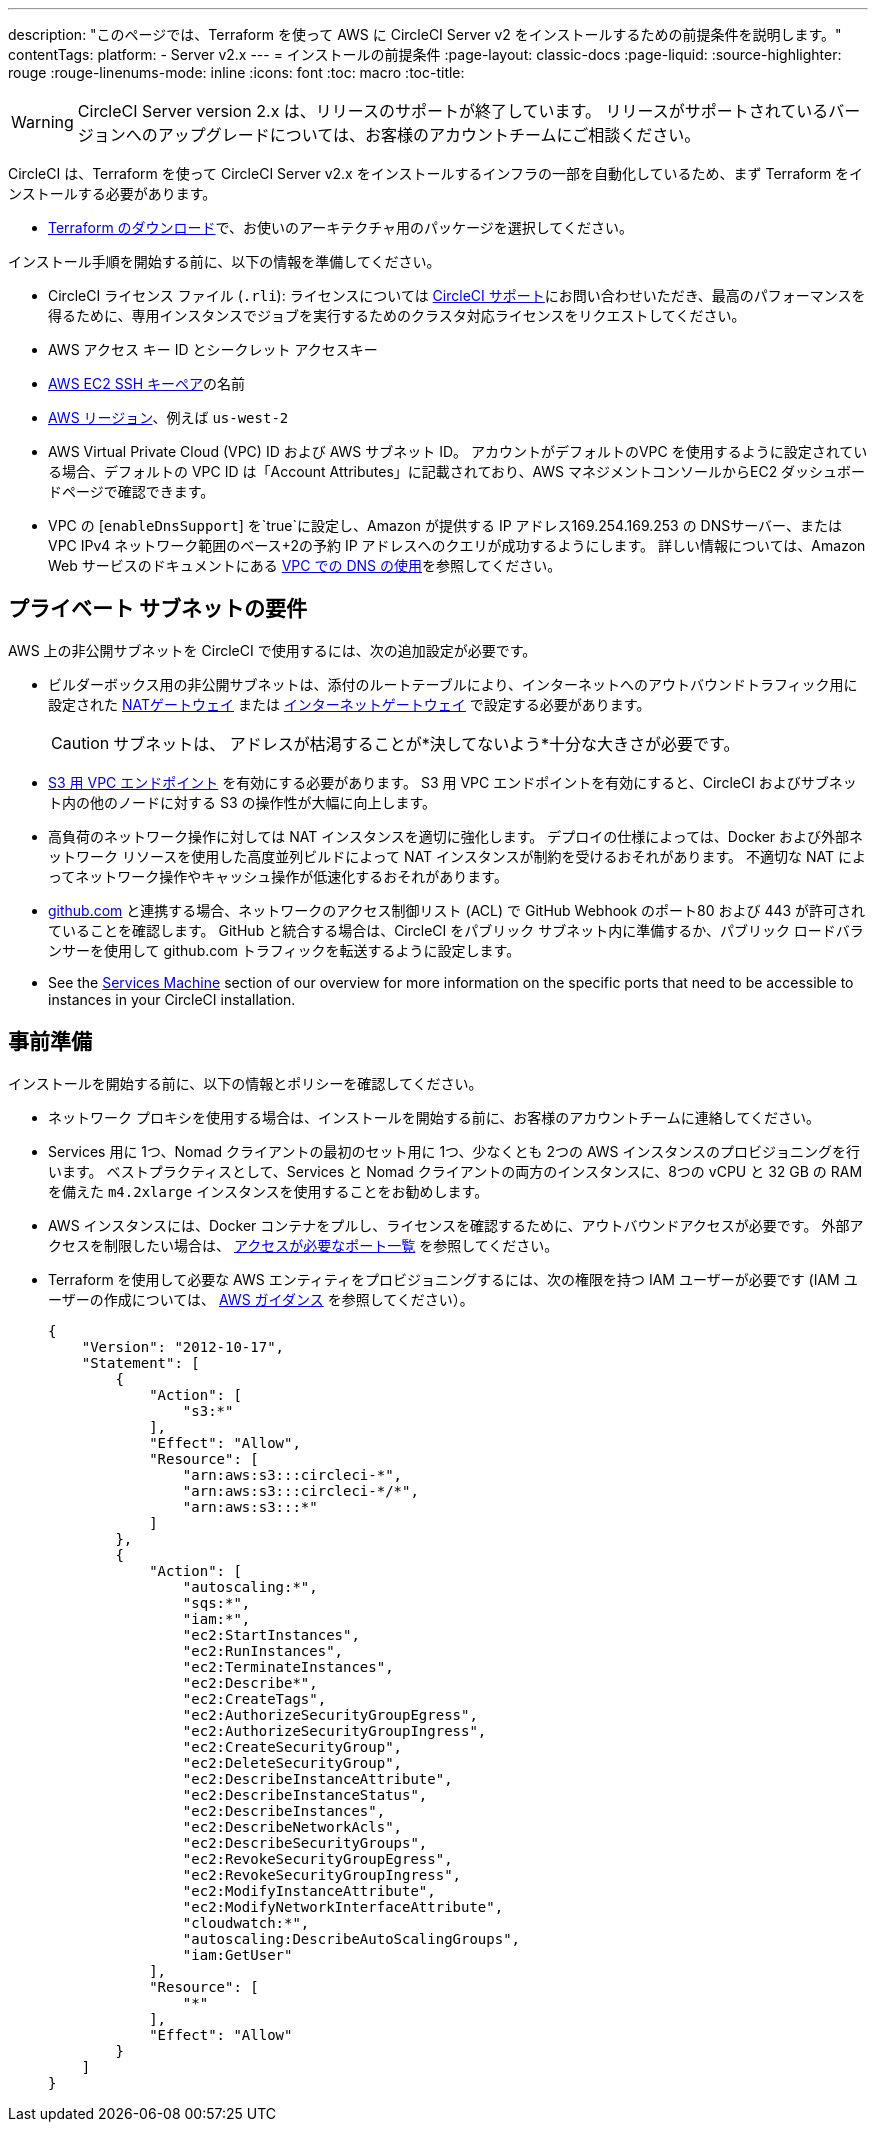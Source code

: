 ---
description: "このページでは、Terraform  を使って AWS に CircleCI Server v2 をインストールするための前提条件を説明します。"
contentTags:
  platform:
  - Server v2.x
---
= インストールの前提条件
:page-layout: classic-docs
:page-liquid:
:source-highlighter: rouge
:rouge-linenums-mode: inline
:icons: font
:toc: macro
:toc-title:

WARNING: CircleCI Server version 2.x は、リリースのサポートが終了しています。 リリースがサポートされているバージョンへのアップグレードについては、お客様のアカウントチームにご相談ください。

CircleCI は、Terraform を使って CircleCI Server v2.x をインストールするインフラの一部を自動化しているため、まず Terraform をインストールする必要があります。

* https://www.terraform.io/downloads.html[Terraform のダウンロード]で、お使いのアーキテクチャ用のパッケージを選択してください。

インストール手順を開始する前に、以下の情報を準備してください。

* CircleCI ライセンス ファイル (`.rli`): ライセンスについては https://support.circleci.com/hc/en-us/requests/new[CircleCI サポート]にお問い合わせいただき、最高のパフォーマンスを得るために、専用インスタンスでジョブを実行するためのクラスタ対応ライセンスをリクエストしてください。
* AWS アクセス キー ID とシークレット アクセスキー
* https://docs.aws.amazon.com/AWSEC2/latest/UserGuide/ec2-key-pairs.html[AWS EC2 SSH キーペア]の名前
* https://docs.aws.amazon.com/general/latest/gr/rande.html[AWS リージョン]、例えば `us-west-2`
* AWS Virtual Private Cloud (VPC) ID および AWS サブネット ID。 アカウントがデフォルトのVPC を使用するように設定されている場合、デフォルトの VPC ID は「Account Attributes」に記載されており、AWS マネジメントコンソールからEC2 ダッシュボードページで確認できます。
* VPC の [`enableDnsSupport`] を`true`に設定し、Amazon が提供する IP アドレス169.254.169.253 の DNSサーバー、または VPC IPv4 ネットワーク範囲のベース+2の予約 IP アドレスへのクエリが成功するようにします。 詳しい情報については、Amazon Web サービスのドキュメントにある https://docs.aws.amazon.com/AmazonVPC/latest/UserGuide/vpc-dns.html#vpc-dns-updating[VPC での DNS の使用]を参照してください。

== プライベート サブネットの要件

AWS 上の非公開サブネットを CircleCI で使用するには、次の追加設定が必要です。

- ビルダーボックス用の非公開サブネットは、添付のルートテーブルにより、インターネットへのアウトバウンドトラフィック用に設定された https://docs.aws.amazon.com/AmazonVPC/latest/UserGuide/vpc-nat-gateway.html[NATゲートウェイ] または https://docs.aws.amazon.com/AmazonVPC/latest/UserGuide/VPC_Internet_Gateway.html[インターネットゲートウェイ] で設定する必要があります。
+
CAUTION: サブネットは、 アドレスが枯渇することが*決してないよう*十分な大きさが必要です。

- https://aws.amazon.com/blogs/aws/new-vpc-endpoint-for-amazon-s3/[S3 用 VPC エンドポイント] を有効にする必要があります。 S3 用 VPC エンドポイントを有効にすると、CircleCI およびサブネット内の他のノードに対する S3 の操作性が大幅に向上します。
- 高負荷のネットワーク操作に対しては NAT インスタンスを適切に強化します。  デプロイの仕様によっては、Docker および外部ネットワーク リソースを使用した高度並列ビルドによって NAT インスタンスが制約を受けるおそれがあります。  不適切な NAT によってネットワーク操作やキャッシュ操作が低速化するおそれがあります。
- https://github.com[github.com] と連携する場合、ネットワークのアクセス制御リスト (ACL) で GitHub Webhook のポート80 および 443 が許可されていることを確認します。 GitHub と統合する場合は、CircleCI をパブリック サブネット内に準備するか、パブリック ロードバランサーを使用して github.com トラフィックを転送するように設定します。
- See the <<overview#services-machine, Services Machine>> section of our overview for more information on the specific ports that need to be accessible to instances in your CircleCI installation.

// Check whether the ACL needs to be more open so the services/build can download build images

== 事前準備
インストールを開始する前に、以下の情報とポリシーを確認してください。

* ネットワーク プロキシを使用する場合は、インストールを開始する前に、お客様のアカウントチームに連絡してください。
* Services 用に 1つ、Nomad クライアントの最初のセット用に 1つ、少なくとも 2つの AWS インスタンスのプロビジョニングを行います。 ベストプラクティスとして、Services と Nomad クライアントの両方のインスタンスに、8つの vCPU と 32 GB の RAM を備えた `m4.2xlarge` インスタンスを使用することをお勧めします。
* AWS インスタンスには、Docker コンテナをプルし、ライセンスを確認するために、アウトバウンドアクセスが必要です。 外部アクセスを制限したい場合は、 https://help.replicated.com/community/t/customer-firewalls/55[アクセスが必要なポート一覧] を参照してください。
* Terraform を使用して必要な AWS エンティティをプロビジョニングするには、次の権限を持つ IAM ユーザーが必要です (IAM ユーザーの作成については、 https://docs.aws.amazon.com/IAM/latest/UserGuide/id_users_create.html[AWS ガイダンス] を参照してください）。
+
[source,json]
----
{
    "Version": "2012-10-17",
    "Statement": [
        {
            "Action": [
                "s3:*"
            ],
            "Effect": "Allow",
            "Resource": [
                "arn:aws:s3:::circleci-*",
                "arn:aws:s3:::circleci-*/*",
                "arn:aws:s3:::*"
            ]
        },
        {
            "Action": [
                "autoscaling:*",
                "sqs:*",
                "iam:*",
                "ec2:StartInstances",
                "ec2:RunInstances",
                "ec2:TerminateInstances",
                "ec2:Describe*",
                "ec2:CreateTags",
                "ec2:AuthorizeSecurityGroupEgress",
                "ec2:AuthorizeSecurityGroupIngress",
                "ec2:CreateSecurityGroup",
                "ec2:DeleteSecurityGroup",
                "ec2:DescribeInstanceAttribute",
                "ec2:DescribeInstanceStatus",
                "ec2:DescribeInstances",
                "ec2:DescribeNetworkAcls",
                "ec2:DescribeSecurityGroups",
                "ec2:RevokeSecurityGroupEgress",
                "ec2:RevokeSecurityGroupIngress",
                "ec2:ModifyInstanceAttribute",
                "ec2:ModifyNetworkInterfaceAttribute",
                "cloudwatch:*",
                "autoscaling:DescribeAutoScalingGroups",
                "iam:GetUser"
            ],
            "Resource": [
                "*"
            ],
            "Effect": "Allow"
        }
    ]
}
----
